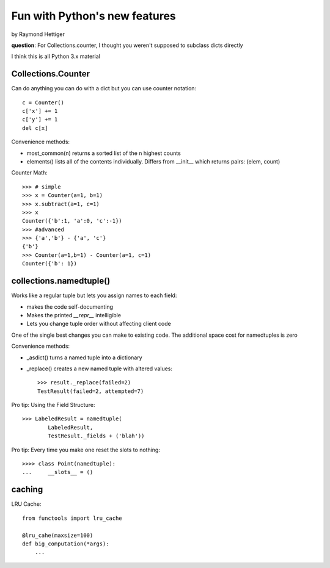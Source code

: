 ==============================
Fun with Python's new features
==============================

by Raymond Hettiger

**question**: For Collections.counter, I thought you weren't supposed to subclass dicts directly

I think this is all Python 3.x material


Collections.Counter
===================

Can do anything you can do with a dict but you can use counter notation::

    c = Counter()
    c['x'] += 1
    c['y'] += 1    
    del c[x]

Convenience methods:

* most_common(n) returns a sorted list of the n highest counts
* elements() lists all of the contents individually. Differs from __init__ which returns pairs: (elem, count)

Counter Math::

    >>> # simple
    >>> x = Counter(a=1, b=1)
    >>> x.subtract(a=1, c=1)
    >>> x
    Counter({'b':1, 'a':0, 'c':-1})
    >>> #advanced
    >>> {'a','b'} - {'a', 'c'}
    {'b'}
    >>> Counter(a=1,b=1) - Counter(a=1, c=1)
    Counter({'b': 1})

collections.namedtuple()
========================

Works like a regular tuple but lets you assign names to each field:

* makes the code self-documenting
* Makes the printed `__repr__` intelligible
* Lets you change tuple order without affecting client code

One of the single best changes you can make to existing code. The additional space cost for namedtuples is zero

Convenience methods:

* _asdict() turns a named tuple into a dictionary
* _replace() creates a new named tuple with altered values::
    
    >>> result._replace(failed=2)
    TestResult(failed=2, attempted=7)
    
Pro tip: Using the Field Structure::

    >>> LabeledResult = namedtuple(
            LabeledResult,
            TestResult._fields + ('blah'))
            
Pro tip: Every time you make one reset the slots to nothing::

    >>>> class Point(namedtuple):
    ...     __slots__ = ()

caching
=======

LRU Cache::

    from functools import lru_cache
    
    @lru_cahe(maxsize=100)
    def big_computation(*args):
        ...